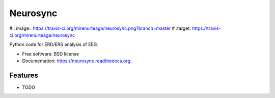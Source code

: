 ===============================
Neurosync
===============================

.. image:: https://badge.fury.io/py/neurosync.png
    :target: http://badge.fury.io/py/neurosync

#.. image:: https://travis-ci.org/mirenurteaga/neurosync.png?branch=master
#        :target: https://travis-ci.org/mirenurteaga/neurosync

.. image:: https://pypip.in/d/neurosync/badge.png
        :target: https://pypi.python.org/pypi/neurosync


Python code for ERD/ERS analysis of EEG.

* Free software: BSD license
* Documentation: https://neurosync.readthedocs.org.

Features
--------

* TODO
